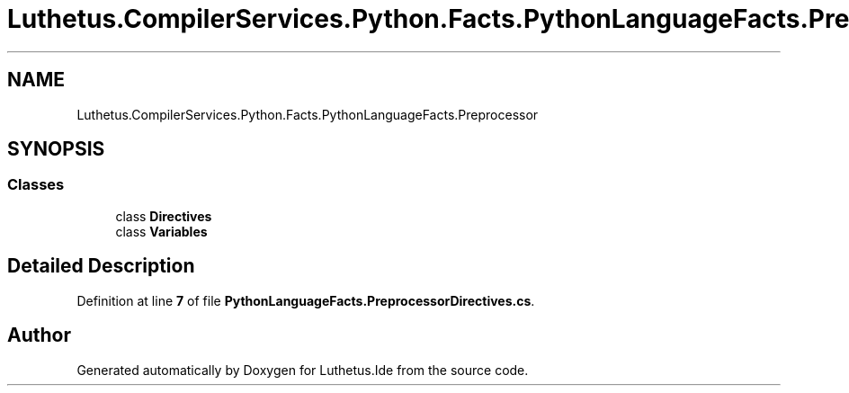 .TH "Luthetus.CompilerServices.Python.Facts.PythonLanguageFacts.Preprocessor" 3 "Version 1.0.0" "Luthetus.Ide" \" -*- nroff -*-
.ad l
.nh
.SH NAME
Luthetus.CompilerServices.Python.Facts.PythonLanguageFacts.Preprocessor
.SH SYNOPSIS
.br
.PP
.SS "Classes"

.in +1c
.ti -1c
.RI "class \fBDirectives\fP"
.br
.ti -1c
.RI "class \fBVariables\fP"
.br
.in -1c
.SH "Detailed Description"
.PP 
Definition at line \fB7\fP of file \fBPythonLanguageFacts\&.PreprocessorDirectives\&.cs\fP\&.

.SH "Author"
.PP 
Generated automatically by Doxygen for Luthetus\&.Ide from the source code\&.
